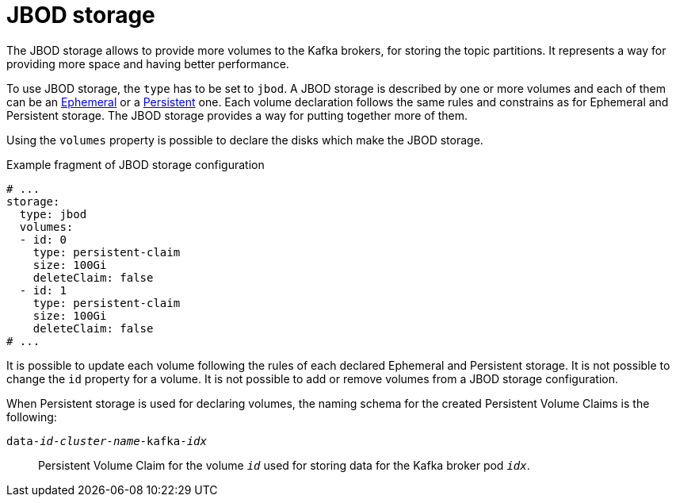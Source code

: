 // Module included in the following assemblies:
//
// assembly-storage.adoc

[id='ref-jbod-storage-{context}']
= JBOD storage

The JBOD storage allows to provide more volumes to the Kafka brokers, for storing the topic partitions.
It represents a way for providing more space and having better performance.

To use JBOD storage, the `type` has to be set to `jbod`.
A JBOD storage is described by one or more volumes and each of them can be an xref:ref-ephemeral-storage-{context}[Ephemeral] or a xref:ref-persistent-storage-{context}[Persistent] one.
Each volume declaration follows the same rules and constrains as for Ephemeral and Persistent storage.
The JBOD storage provides a way for putting together more of them.

Using the `volumes` property is possible to declare the disks which make the JBOD storage.

.Example fragment of JBOD storage configuration
[source,yaml]
----
# ...
storage:
  type: jbod
  volumes:
  - id: 0
    type: persistent-claim
    size: 100Gi
    deleteClaim: false
  - id: 1
    type: persistent-claim
    size: 100Gi
    deleteClaim: false
# ...
----

It is possible to update each volume following the rules of each declared Ephemeral and Persistent storage.
It is not possible to change the `id` property for a volume.
It is not possible to add or remove volumes from a JBOD storage configuration.

When Persistent storage is used for declaring volumes, the naming schema for the created Persistent Volume Claims is the following:

`data-_id_-_cluster-name_-kafka-_idx_`::
Persistent Volume Claim for the volume `_id_` used for storing data for the Kafka broker pod `_idx_`.
